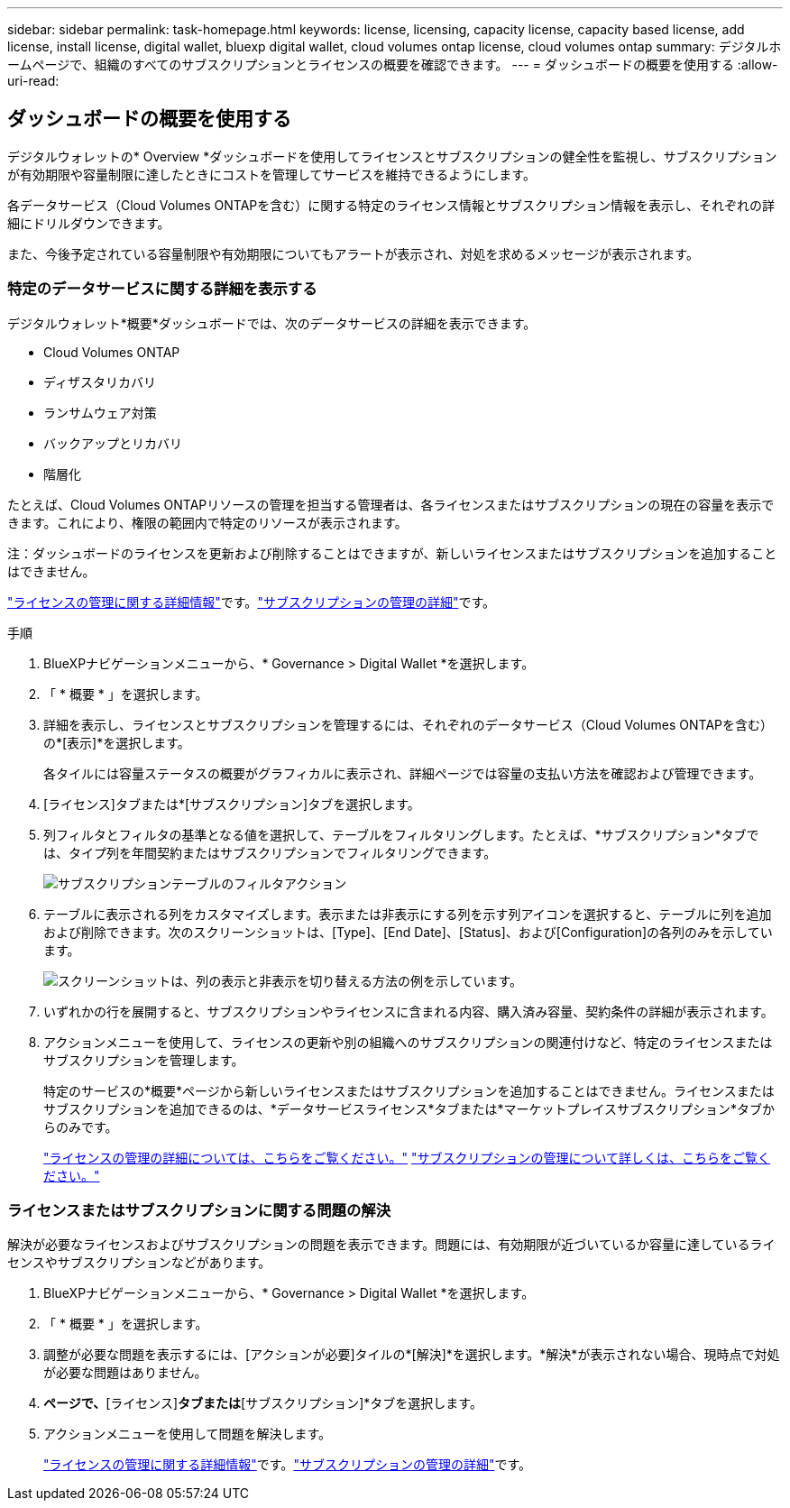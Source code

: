 ---
sidebar: sidebar 
permalink: task-homepage.html 
keywords: license, licensing, capacity license, capacity based license, add license, install license, digital wallet, bluexp digital wallet, cloud volumes ontap license, cloud volumes ontap 
summary: デジタルホームページで、組織のすべてのサブスクリプションとライセンスの概要を確認できます。 
---
= ダッシュボードの概要を使用する
:allow-uri-read: 




== ダッシュボードの概要を使用する

[role="lead"]
デジタルウォレットの* Overview *ダッシュボードを使用してライセンスとサブスクリプションの健全性を監視し、サブスクリプションが有効期限や容量制限に達したときにコストを管理してサービスを維持できるようにします。

各データサービス（Cloud Volumes ONTAPを含む）に関する特定のライセンス情報とサブスクリプション情報を表示し、それぞれの詳細にドリルダウンできます。

また、今後予定されている容量制限や有効期限についてもアラートが表示され、対処を求めるメッセージが表示されます。



=== 特定のデータサービスに関する詳細を表示する

デジタルウォレット*概要*ダッシュボードでは、次のデータサービスの詳細を表示できます。

* Cloud Volumes ONTAP
* ディザスタリカバリ
* ランサムウェア対策
* バックアップとリカバリ
* 階層化


たとえば、Cloud Volumes ONTAPリソースの管理を担当する管理者は、各ライセンスまたはサブスクリプションの現在の容量を表示できます。これにより、権限の範囲内で特定のリソースが表示されます。

注：ダッシュボードのライセンスを更新および削除することはできますが、新しいライセンスまたはサブスクリプションを追加することはできません。

link:task-manage-data-services-licenses.html["ライセンスの管理に関する詳細情報"^]です。link:task-manage-subscriptions.html["サブスクリプションの管理の詳細"^]です。

.手順
. BlueXPナビゲーションメニューから、* Governance > Digital Wallet *を選択します。
. 「 * 概要 * 」を選択します。
. 詳細を表示し、ライセンスとサブスクリプションを管理するには、それぞれのデータサービス（Cloud Volumes ONTAPを含む）の*[表示]*を選択します。
+
各タイルには容量ステータスの概要がグラフィカルに表示され、詳細ページでは容量の支払い方法を確認および管理できます。

. [ライセンス]タブまたは*[サブスクリプション]タブを選択します。
. 列フィルタとフィルタの基準となる値を選択して、テーブルをフィルタリングします。たとえば、*サブスクリプション*タブでは、タイプ列を年間契約またはサブスクリプションでフィルタリングできます。
+
image:screenshot_digital_wallet_filter.png["サブスクリプションテーブルのフィルタアクション"]

. テーブルに表示される列をカスタマイズします。表示または非表示にする列を示す列アイコンを選択すると、テーブルに列を追加および削除できます。次のスクリーンショットは、[Type]、[End Date]、[Status]、および[Configuration]の各列のみを示しています。
+
image:screenshot_digital_wallet_show_hide_columns.png["スクリーンショットは、列の表示と非表示を切り替える方法の例を示しています。"]

. いずれかの行を展開すると、サブスクリプションやライセンスに含まれる内容、購入済み容量、契約条件の詳細が表示されます。
. アクションメニューを使用して、ライセンスの更新や別の組織へのサブスクリプションの関連付けなど、特定のライセンスまたはサブスクリプションを管理します。
+
特定のサービスの*概要*ページから新しいライセンスまたはサブスクリプションを追加することはできません。ライセンスまたはサブスクリプションを追加できるのは、*データサービスライセンス*タブまたは*マーケットプレイスサブスクリプション*タブからのみです。

+
link:task-data-services-licenses.html["ライセンスの管理の詳細については、こちらをご覧ください。"] link:task-manage-subscriptions.html["サブスクリプションの管理について詳しくは、こちらをご覧ください。"]





=== ライセンスまたはサブスクリプションに関する問題の解決

解決が必要なライセンスおよびサブスクリプションの問題を表示できます。問題には、有効期限が近づいているか容量に達しているライセンスやサブスクリプションなどがあります。

. BlueXPナビゲーションメニューから、* Governance > Digital Wallet *を選択します。
. 「 * 概要 * 」を選択します。
. 調整が必要な問題を表示するには、[アクションが必要]タイルの*[解決]*を選択します。*解決*が表示されない場合、現時点で対処が必要な問題はありません。
. [アクションが必要]*ページで、*[ライセンス]*タブまたは*[サブスクリプション]*タブを選択します。
. アクションメニューを使用して問題を解決します。
+
link:task-manage-data-services-licenses.html["ライセンスの管理に関する詳細情報"^]です。link:task-manage-subscriptions.html["サブスクリプションの管理の詳細"^]です。


